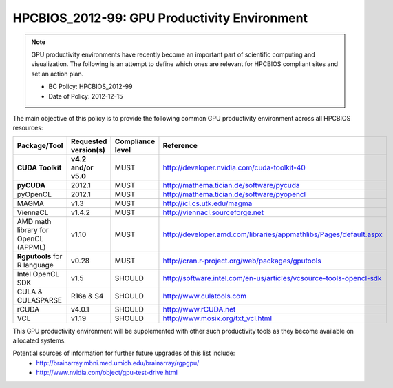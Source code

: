 .. _HPCBIOS_2012-99:

HPCBIOS_2012-99: GPU Productivity Environment
=============================================

.. note::

  GPU productivity environments have recently become an important part of scientific computing
  and visualization. The following is an attempt to define which ones are relevant for HPCBIOS
  compliant sites and set an action plan.

  * BC Policy: HPCBIOS_2012-99
  * Date of Policy: 2012-12-15

The main objective of this policy is to provide the following common GPU
productivity environment across all HPCBIOS resources:

+---------------------------------------+------------------------+--------------------+--------------------------------------------------------------------------+
| Package/Tool                          | Requested version(s)   | Compliance level   | Reference                                                                |
+=======================================+========================+====================+==========================================================================+
| **CUDA Toolkit**                      | **v4.2 and/or v5.0**   | MUST               | http://developer.nvidia.com/cuda-toolkit-40                              |
+---------------------------------------+------------------------+--------------------+--------------------------------------------------------------------------+
| **pyCUDA**                            | 2012.1                 | MUST               | http://mathema.tician.de/software/pycuda                                 |
+---------------------------------------+------------------------+--------------------+--------------------------------------------------------------------------+
| pyOpenCL                              | 2012.1                 | MUST               | http://mathema.tician.de/software/pyopencl                               |
+---------------------------------------+------------------------+--------------------+--------------------------------------------------------------------------+
| MAGMA                                 | v1.3                   | MUST               | http://icl.cs.utk.edu/magma                                              |
+---------------------------------------+------------------------+--------------------+--------------------------------------------------------------------------+
| ViennaCL                              | v1.4.2                 | MUST               | http://viennacl.sourceforge.net                                          |
+---------------------------------------+------------------------+--------------------+--------------------------------------------------------------------------+
| AMD math library for OpenCL (APPML)   | v1.10                  | MUST               | http://developer.amd.com/libraries/appmathlibs/Pages/default.aspx        |
+---------------------------------------+------------------------+--------------------+--------------------------------------------------------------------------+
| **Rgputools** for R language          | v0.28                  | MUST               | http://cran.r-project.org/web/packages/gputools                          |
+---------------------------------------+------------------------+--------------------+--------------------------------------------------------------------------+
| Intel OpenCL SDK                      | v1.5                   | SHOULD             | http://software.intel.com/en-us/articles/vcsource-tools-opencl-sdk       |
+---------------------------------------+------------------------+--------------------+--------------------------------------------------------------------------+
| CULA & CULASPARSE                     | R16a & S4              | SHOULD             | http://www.culatools.com                                                 |
+---------------------------------------+------------------------+--------------------+--------------------------------------------------------------------------+
| rCUDA                                 | v4.0.1                 | SHOULD             | http://www.rCUDA.net                                                     |
+---------------------------------------+------------------------+--------------------+--------------------------------------------------------------------------+
| VCL                                   | v1.19                  | SHOULD             | http://www.mosix.org/txt_vcl.html                                        |
+---------------------------------------+------------------------+--------------------+--------------------------------------------------------------------------+

This GPU productivity environment will be supplemented with other such
productivity tools as they become available on allocated systems.

Potential sources of information for further future upgrades of this list include:
  * http://brainarray.mbni.med.umich.edu/brainarray/rgpgpu/
  * http://www.nvidia.com/object/gpu-test-drive.html
